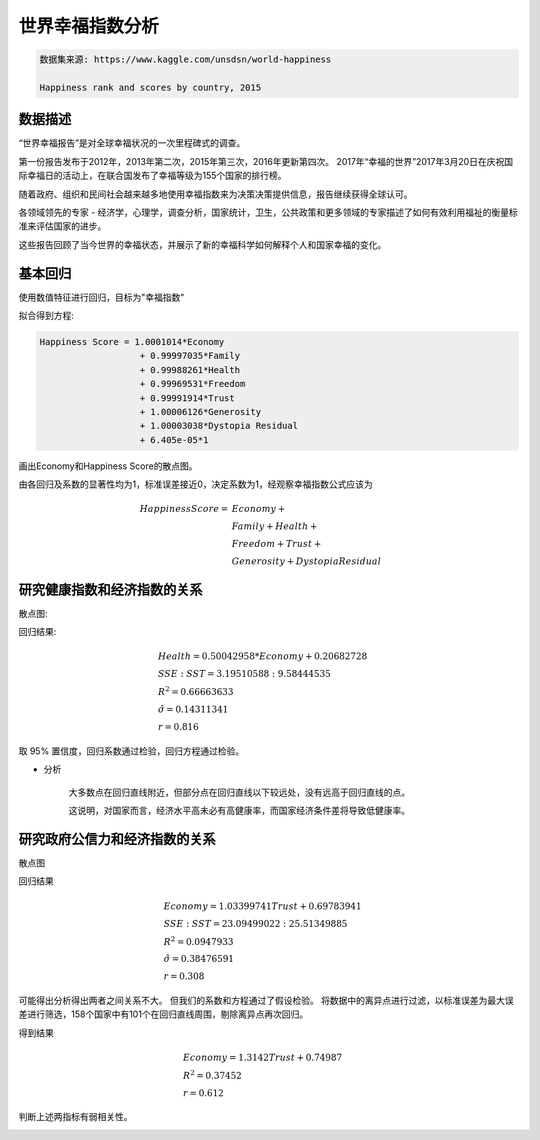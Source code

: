 

世界幸福指数分析
----------------------------

.. code ::

    数据集来源: https://www.kaggle.com/unsdsn/world-happiness

    Happiness rank and scores by country, 2015

数据描述
=====================

“世界幸福报告”是对全球幸福状况的一次里程碑式的调查。  

第一份报告发布于2012年，2013年第二次，2015年第三次，2016年更新第四次。 
2017年“幸福的世界”2017年3月20日在庆祝国际幸福日的活动上，在联合国发布了幸福等级为155个国家的排行榜。

随着政府、组织和民间社会越来越多地使用幸福指数来为决策决策提供信息，报告继续获得全球认可。 

各领域领先的专家 - 经济学，心理学，调查分析，国家统计，卫生，公共政策和更多领域的专家描述了如何有效利用福祉的衡量标准来评估国家的进步。 

这些报告回顾了当今世界的幸福状态，并展示了新的幸福科学如何解释个人和国家幸福的变化。



基本回归
=====================

使用数值特征进行回归，目标为"幸福指数"


拟合得到方程:

.. code ::

     Happiness Score = 1.0001014*Economy 
                        + 0.99997035*Family 
                        + 0.99988261*Health 
                        + 0.99969531*Freedom 
                        + 0.99991914*Trust
                        + 1.00006126*Generosity 
                        + 1.00003038*Dystopia Residual 
                        + 6.405e-05*1

画出Economy和Happiness Score的散点图。

.. image :: rep-1.png

由各回归及系数的显著性均为1，标准误差接近0，决定系数为1，经观察幸福指数公式应该为

.. math ::


    Happiness Score = & Economy + \\
                      & Family + Health  + \\
                      & Freedom + Trust  + \\
                      & Generosity + Dystopia Residual


研究健康指数和经济指数的关系
========================================

散点图:

.. image :: rep-economy-health.png

回归结果:

.. math ::

    & Health = 0.50042958*Economy + 0.20682728 \\
    & SSE : SST = 3.19510588 : 9.58444535 \\
    & R^2 =  0.66663633 \\
    & \hat \sigma = 0.14311341 \\
    & r = 0.816


取 95% 置信度，回归系数通过检验，回归方程通过检验。

* 分析

    大多数点在回归直线附近，但部分点在回归直线以下较远处，没有远高于回归直线的点。
    
    这说明，对国家而言，经济水平高未必有高健康率，而国家经济条件差将导致低健康率。



研究政府公信力和经济指数的关系
==========================================

散点图

.. image :: rep-trust-economy.png

回归结果

.. math ::

    & Economy = 1.03399741 Trust + 0.69783941 \\
    & SSE : SST = 23.09499022 : 25.51349885 \\
    & R^2 =   0.0947933 \\
    & \hat \sigma = 0.38476591 \\
    & r = 0.308

可能得出分析得出两者之间关系不大。
但我们的系数和方程通过了假设检验。
将数据中的离异点进行过滤，以标准误差为最大误差进行筛选，158个国家中有101个在回归直线周围，剔除离异点再次回归。

得到结果

.. math ::

    & Economy = 1.3142 Trust + 0.74987 \\
    & R^2 = 0.37452 \\
    & r =  0.612

判断上述两指标有弱相关性。

.. image :: rep-filter.png








